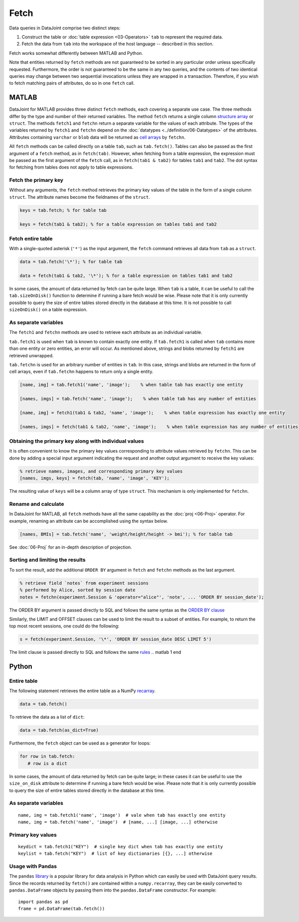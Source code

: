 .. progress: 6.0  20% Dimitri

Fetch
=====

Data queries in DataJoint comprise two distinct steps:

1. Construct the table or :doc:`table expression <03-Operators>` ``tab`` to represent the required data.
2. Fetch the data from ``tab`` into the workspace of the host language -- described in this section.

Fetch works somewhat differently between MATLAB and Python.

Note that entities returned by ``fetch`` methods are not guaranteed to be sorted in any particular order unless specifically requested.
Furthermore, the order is not guaranteed to be the same in any two queries, and the contents of two identical queries may change between two sequential invocations unless they are wrapped in a transaction.
Therefore, if you wish to fetch matching pairs of attributes, do so in one ``fetch`` call.

.. matlab 1 start

MATLAB
------

DataJoint for MATLAB provides three distinct ``fetch`` methods, each covering a separate use case.
The three methods differ by the type and number of their returned variables.
The method ``fetch`` returns a single column `structure array <https://www.mathworks.com/help/matlab/ref/struct.html>`_ or ``struct``.
The methods ``fetch1`` and ``fetchn`` return a separate variable for the values of each attribute.
The types of the variables returned by ``fetch1`` and ``fetchn`` depend on the :doc:`datatypes <../definition/06-Datatypes>` of the attributes.
Attributes containing ``varchar`` or ``blob`` data will be returned as `cell arrays <https://www.mathworks.com/help/matlab/cell-arrays.html>`_ by ``fetchn``.

All ``fetch`` methods can be called directly on a table ``tab``, such as ``tab.fetch()``.
Tables can also be passed as the first argument of a ``fetch`` method, as in ``fetch(tab)``.
However, when fetching from a table expression, the expression must be passed as the first argument of the ``fetch`` call, as in ``fetch(tab1 & tab2)`` for tables ``tab1`` and ``tab2``.
The dot syntax for fetching from tables does not apply to table expressions.

Fetch the primary key
~~~~~~~~~~~~~~~~~~~~~

Without any arguments, the ``fetch`` method retrieves the primary key values of the table in the form of a single column ``struct``.
The attribute names become the fieldnames of the ``struct``.

.. code:: matlab

    keys = tab.fetch; % for table tab

    keys = fetch(tab1 & tab2); % for a table expression on tables tab1 and tab2

Fetch entire table
~~~~~~~~~~~~~~~~~~

With a single-quoted asterisk (``'*'``) as the input argument, the ``fetch`` command retrieves all data from ``tab`` as a ``struct``.

.. code:: matlab

    data = tab.fetch('\*'); % for table tab

    data = fetch(tab1 & tab2, '\*'); % for a table expression on tables tab1 and tab2

In some cases, the amount of data returned by fetch can be quite large.
When ``tab`` is a table, it can be useful to call the ``tab.sizeOnDisk()`` function to determine if running a bare fetch would be wise.
Please note that it is only currently possible to query the size of entire tables stored directly in the database at this time.
It is not possible to call ``sizeOnDisk()`` on a table expression.

As separate variables
~~~~~~~~~~~~~~~~~~~~~

The ``fetch1`` and ``fetchn`` methods are used to retrieve each attribute as an individual variable.

``tab.fetch1`` is used when ``tab`` is known to contain exactly one entity.
If ``tab.fetch1`` is called when ``tab`` contains more than one entity or zero entities, an error will occur.
As mentioned above, strings and blobs returned by ``fetch1`` are retrieved unwrapped.

``tab.fetchn`` is used for an arbitrary number of entities in ``tab``.
In this case, strings and blobs are returned in the form of cell arrays, even if ``tab.fetchn`` happens to return only a single entity.

.. code:: matlab

    [name, img] = tab.fetch1('name', 'image');    % when table tab has exactly one entity

    [names, imgs] = tab.fetch('name', 'image');    % when table tab has any number of entities

    [name, img] = fetch1(tab1 & tab2, 'name', 'image');    % when table expression has exactly one entity

    [names, imgs] = fetch(tab1 & tab2, 'name', 'image');    % when table expression has any number of entities


Obtaining the primary key along with individual values
~~~~~~~~~~~~~~~~~~~~~~~~~~~~~~~~~~~~~~~~~~~~~~~~~~~~~~

It is often convenient to know the primary key values corresponding to attribute values retrieved by ``fetchn``.
This can be done by adding a special input argument indicating the request and another output argument to receive the key values:

.. code:: matlab

    % retrieve names, images, and corresponding primary key values
    [names, imgs, keys] = fetch(tab, 'name', 'image', 'KEY');

The resulting value of ``keys`` will be a column array of type ``struct``.
This mechanism is only implemented for ``fetchn``.

Rename and calculate
~~~~~~~~~~~~~~~~~~~~

In DataJoint for MATLAB, all ``fetch`` methods have all the same capability as the :doc:`proj <06-Proj>` operator.
For example, renaming an attribute can be accomplished using the syntax below.

.. code:: matlab

    [names, BMIs] = tab.fetch('name', 'weight/height/height -> bmi'); % for table tab

See :doc:`06-Proj` for an in-depth description of projection.

Sorting and limiting the results
~~~~~~~~~~~~~~~~~~~~~~~~~~~~~~~~

To sort the result, add the additional ``ORDER BY`` argument in ``fetch`` and ``fetchn`` methods as the last argument.

.. code:: matlab

    % retrieve field `notes` from experiment sessions
    % performed by Alice, sorted by session date
    notes = fetchn(experiment.Session & 'operator="alice"', 'note', ... 'ORDER BY session_date');

The ORDER BY argument is passed directly to SQL and follows the same syntax as the `ORDER BY clause <https://dev.mysql.com/doc/refman/5.7/en/order-by-optimization.html>`_

Similarly, the LIMIT and OFFSET clauses can be used to limit the result to a subset of entities.
For example, to return the top most recent sessions, one could do the following:

.. code:: matlab

    s = fetch(experiment.Session, '\*', 'ORDER BY session_date DESC LIMIT 5')

The limit clause is passed directly to SQL and follows the same `rules <https://dev.mysql.com/doc/refman/5.7/en/select.html>`_
.. matlab 1 end

.. python 1 start

Python
------

Entire table
~~~~~~~~~~~~

The following statement retrieves the entire table as a NumPy `recarray <https://docs.scipy.org/doc/numpy/reference/generated/numpy.recarray.html>`_.

.. code:: python

    data = tab.fetch()

To retrieve the data as a list of ``dict``:

.. code:: python

    data = tab.fetch(as_dict=True)

Furthermore, the ``fetch`` object can be used as a generator for loops:

.. code:: python

    for row in tab.fetch:
       # row is a dict

In some cases, the amount of data returned by fetch can be quite large; in these cases it can be useful to use the ``size_on_disk`` attribute to determine if running a bare fetch would be wise.
Please note that it is only currently possible to query the size of entire tables stored directly in the database at this time.

As separate variables
~~~~~~~~~~~~~~~~~~~~~

::

    name, img = tab.fetch1('name', 'image')  # vale when tab has exactly one entity
    name, img = tab.fetch('name', 'image')  # [name, ...] [image, ...] otherwise

Primary key values
~~~~~~~~~~~~~~~~~~

::

    keydict = tab.fetch1("KEY")  # single key dict when tab has exactly one entity
    keylist = tab.fetch("KEY")  # list of key dictionaries [{}, ...] otherwise

Usage with Pandas
~~~~~~~~~~~~~~~~~

The ``pandas`` `library <http://pandas.pydata.org/>`_ is a popular library for data analysis in Python which can easily be used with DataJoint query results.
Since the records returned by ``fetch()`` are contained within a ``numpy.recarray``, they can be easily converted to ``pandas.DataFrame`` objects by passing them into the ``pandas.DataFrame`` constructor.
For example:

::

    import pandas as pd
    frame = pd.DataFrame(tab.fetch())

.. python 1 end
